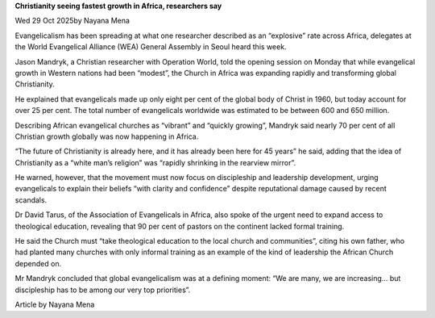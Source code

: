 **Christianity seeing fastest growth in Africa, researchers say**

Wed 29 Oct 2025by Nayana Mena

Evangelicalism has been spreading at what one researcher described as
an “explosive” rate across Africa, delegates at the World Evangelical
Alliance (WEA) General Assembly in Seoul heard this week.

Jason Mandryk, a Christian researcher with Operation World, told the
opening session on Monday that while evangelical growth in Western
nations had been “modest”, the Church in Africa was expanding rapidly
and transforming global Christianity.

He explained that evangelicals made up only eight per cent of the
global body of Christ in 1960, but today account for over 25 per cent.
The total number of evangelicals worldwide was estimated to be between
600 and 650 million.

Describing African evangelical churches as “vibrant” and “quickly
growing”, Mandryk said nearly 70 per cent of all Christian growth
globally was now happening in Africa.

“The future of Christianity is already here, and it has already been
here for 45 years” he said, adding that the idea of Christianity as a
“white man’s religion” was “rapidly shrinking in the rearview mirror”.

He warned, however, that the movement must now focus on discipleship
and leadership development, urging evangelicals to explain their
beliefs “with clarity and confidence” despite reputational damage
caused by recent scandals.

Dr David Tarus, of the Association of Evangelicals in Africa, also
spoke of the urgent need to expand access to theological education,
revealing that 90 per cent of pastors on the continent lacked formal
training.

He said the Church must “take theological education to the local church
and communities”, citing his own father, who had planted many churches
with only informal training as an example of the kind of leadership the
African Church depended on.

Mr Mandryk concluded that global evangelicalism was at a defining
moment: “We are many, we are increasing… but discipleship has to be
among our very top priorities”.

Article by Nayana Mena
